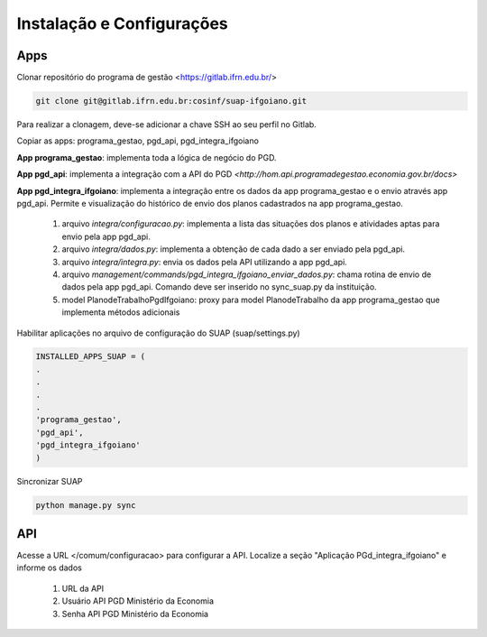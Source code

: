 Instalação e Configurações
==========================

Apps
-----

Clonar repositório do programa de gestão <https://gitlab.ifrn.edu.br/>

.. code-block:: console

   git clone git@gitlab.ifrn.edu.br:cosinf/suap-ifgoiano.git
   
.. note::
Para realizar a clonagem, deve-se adicionar a chave SSH ao seu perfil no Gitlab.

Copiar as apps: programa_gestao, pgd_api, pgd_integra_ifgoiano

**App programa_gestao**: implementa toda a lógica de negócio do PGD.

**App pgd_api**: implementa a integração com a API do PGD `<http://hom.api.programadegestao.economia.gov.br/docs>`

**App pgd_integra_ifgoiano**: implementa a integração entre os dados da app programa_gestao e o envio através app pgd_api. Permite e visualização do histórico de envio dos planos cadastrados na app programa_gestao.

   1. arquivo `integra/configuracao.py`: implementa a lista das situações dos planos e atividades aptas para envio pela app pgd_api.
   2. arquivo `integra/dados.py`: implementa a obtenção de cada dado a ser enviado pela pgd_api.
   3. arquivo `integra/integra.py`: envia os dados pela API utilizando a app pgd_api.
   4. arquivo `management/commands/pgd_integra_ifgoiano_enviar_dados.py`: chama rotina de envio de dados pela app pgd_api. Comando deve ser inserido no sync_suap.py da instituição.
   5. model PlanodeTrabalhoPgdIfgoiano: proxy para model PlanodeTrabalho da app programa_gestao que implementa métodos adicionais

Habilitar aplicações no arquivo de configuração do SUAP (suap/settings.py)

.. code-block:: console

   INSTALLED_APPS_SUAP = (
   .
   .
   .
   .
   'programa_gestao',
   'pgd_api',
   'pgd_integra_ifgoiano'
   )
   
Sincronizar SUAP

.. code-block:: console

   python manage.py sync

API
---------
Acesse a URL </comum/configuracao> para configurar a API.
Localize a seção "Aplicação PGd_integra_ifgoiano" e informe os dados
   1. URL da API
   2. Usuário API PGD Ministério da Economia
   3. Senha API PGD Ministério da Economia

